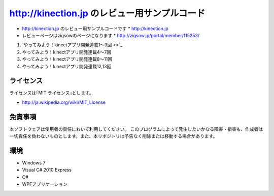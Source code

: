 =============================================================================
http://kinection.jp のレビュー用サンプルコード
=============================================================================

* http://kinection.jp のレビュー用サンプルコードです
  * http://kinection.jp
* レビューページはzigsowのページになります
  * http://zigsow.jp/portal/member/115253/

#. `やってみよう！kinectアプリ開発連載1〜3回 <>`_
#. やってみよう！kinectアプリ開発連載4〜7回
#. やってみよう！kinectアプリ開発連載8〜11回
#. やってみよう！kinectアプリ開発連載12,13回


ライセンス
====================
ライセンスは｢MIT ライセンス｣とします。 

* http://ja.wikipedia.org/wiki/MIT_License

免責事項
====================
本ソフトウェアは使用者の責任において利用してください。 このプログラムによって発生したいかなる障害・損害も、作成者は一切責任を負わないものとします。また、本リポジトリは予告なく削除または移動する場合があります。


環境
====================
* Windows 7
* Visual C# 2010 Express
* C#
* WPFアプリケーション

